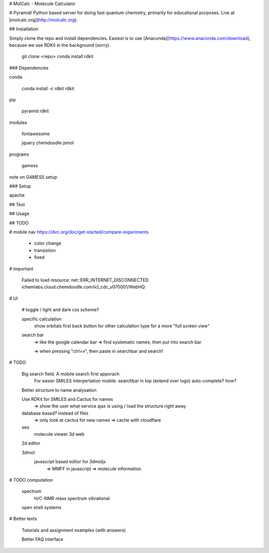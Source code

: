 
# MolCalc - Molecule Calculator

A Pyramid/ Python based server for doing fast quantum chemistry, primarily for educational purposes.
Live at [molcalc.org](http://molcalc.org).


## Installation

Simply clone the repo and install dependencies.
Easiest is to use [Anaconda](https://www.anaconda.com/download), because we use RDKit in the background (sorry).

    git clone <repo>
    conda install rdkit


### Dependencies

conda

    conda install -c rdkit rdkit

pip

    pyramid
    rdkit

modules

    fontawesome

    jquery
    chemdoodle
    jsmol


programs

    gamess

note on GAMESS setup



### Setup

apache


## Test


## Usage


## TODO



# mobile nav
https://dvc.org/doc/get-started/compare-experiments
    - color change
    - transistion
    - fixed

# Important

    Failed to load resource: net::ERR_INTERNET_DISCONNECTED
    ichemlabs.cloud.chemdoodle.com/icl_cdc_v070001/WebHQ

# UI

    # toggle / light and dark css scheme?

    specific calculation
        show orbitals first
        back button for other calculation type
        for a more "full screen view"

    search bar
        => like the google calendar bar
        => find systematic names, then put into search bar

        => when pressing "ctrl+v", then paste in searchbar and search!


# TODO

    Big search field. A mobile search first apporach
        For easier SMILES interpertation
        mobile: searchbar in top (extend over logo)
        auto-complete? how?

    Better structure to name analysation

    Use RDKit for SMILES and Cactus for names
        => show the user what service ajax is using / load the structure right away

    database based? instead of files
        => only look at cactus for new names
        => cache with cloudflare

    seo
        molecule viewer 3d web

    2d editor

    3dmol
        javascript based editor for 3dmoljs
            => MMFF in javascript
            => molecule information

# TODO computation

    spectrum
        H/C-NMR
        mass spectrum
        vibrational

    open shell systems

# Better texts

    Tutorials and assignment examples (with answers)

    Better FAQ interface


